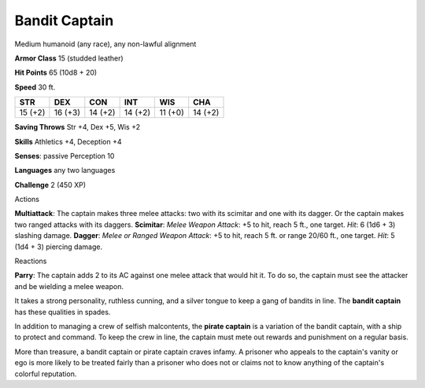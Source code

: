 
.. _srd_Bandit-Captain:

Bandit Captain
--------------

Medium humanoid (any race), any non-lawful alignment

**Armor Class** 15 (studded leather)

**Hit Points** 65 (10d8 + 20)

**Speed** 30 ft.

+-----------+-----------+-----------+-----------+-----------+-----------+
| STR       | DEX       | CON       | INT       | WIS       | CHA       |
+===========+===========+===========+===========+===========+===========+
| 15 (+2)   | 16 (+3)   | 14 (+2)   | 14 (+2)   | 11 (+0)   | 14 (+2)   |
+-----------+-----------+-----------+-----------+-----------+-----------+

**Saving Throws** Str +4, Dex +5, Wis +2

**Skills** Athletics +4, Deception +4

**Senses**: passive Perception 10

**Languages** any two languages

**Challenge** 2 (450 XP)

Actions

**Multiattack**: The captain makes three melee attacks: two with its
scimitar and one with its dagger. Or the captain makes two ranged
attacks with its daggers. **Scimitar**: *Melee Weapon Attack*: +5 to
hit, reach 5 ft., one target. *Hit*: 6 (1d6 + 3) slashing damage.
**Dagger**: *Melee or Ranged Weapon Attack*: +5 to hit, reach 5 ft. or
range 20/60 ft., one target. *Hit*: 5 (1d4 + 3) piercing damage.

Reactions

**Parry**: The captain adds 2 to its AC against one melee attack that
would hit it. To do so, the captain must see the attacker and be
wielding a melee weapon.

It takes a strong personality, ruthless cunning, and a silver tongue to
keep a gang of bandits in line. The **bandit captain** has these
qualities in spades.

In addition to managing a crew of selfish malcontents, the **pirate
captain** is a variation of the bandit captain, with a ship to protect
and command. To keep the crew in line, the captain must mete out rewards
and punishment on a regular basis.

More than treasure, a bandit captain or pirate captain craves infamy. A
prisoner who appeals to the captain's vanity or ego is more likely to be
treated fairly than a prisoner who does not or claims not to know
anything of the captain's colorful reputation.
